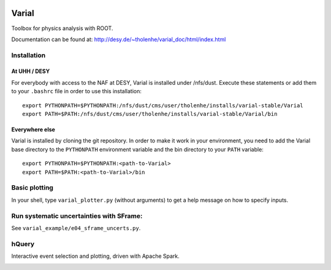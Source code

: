 .. image:: https://travis-ci.org/HeinerTholen/Varial.svg?branch=master
    :target: https://travis-ci.org/HeinerTholen/Varial


======
Varial
======


Toolbox for physics analysis with ROOT.

Documentation can be found at:
http://desy.de/~tholenhe/varial_doc/html/index.html


Installation
============


At UHH / DESY
-------------

For everybody with access to the NAF at DESY, Varial is installed under /nfs/dust.
Execute these statements or add them to your ``.bashrc`` file in order to use this
installation::

   export PYTHONPATH=$PYTHONPATH:/nfs/dust/cms/user/tholenhe/installs/varial-stable/Varial
   export PATH=$PATH:/nfs/dust/cms/user/tholenhe/installs/varial-stable/Varial/bin


Everywhere else
---------------

Varial is installed by cloning the git repository. In order to make it work in
your environment, you need to add the Varial base directory to the
``PYTHONPATH`` environment variable and the bin directory to your ``PATH``
variable::

   export PYTHONPATH=$PYTHONPATH:<path-to-Varial>
   export PATH=$PATH:<path-to-Varial>/bin


Basic plotting
==============

In your shell, type ``varial_plotter.py`` (without arguments) to get a
help message on how to specify inputs.


Run systematic uncertainties with SFrame:
=========================================

See ``varial_example/e04_sframe_uncerts.py``.


hQuery
======

Interactive event selection and plotting, driven with Apache Spark.

.. image:: https://raw.githubusercontent.com/HeinerTholen/Varial/master/docs/sc_hQuery.png

